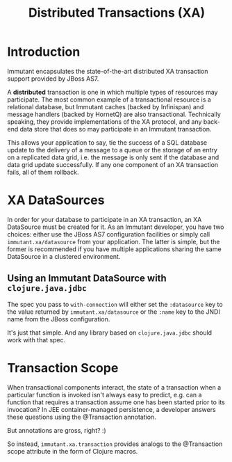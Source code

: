 #+TITLE:     Distributed Transactions (XA)

* Introduction
  
  Immutant encapsulates the state-of-the-art distributed XA
  transaction support provided by JBoss AS7.

  A *distributed* transaction is one in which multiple types of
  resources may participate. The most common example of a
  transactional resource is a relational database, but Immutant caches
  (backed by Infinispan) and message handlers (backed by HornetQ) are
  also transactional. Technically speaking, they provide
  implementations of the XA protocol, and any back-end data store that
  does so may participate in an Immutant transaction.

  This allows your application to say, tie the success of a SQL
  database update to the delivery of a message to a queue or the
  storage of an entry on a replicated data grid, i.e. the message is
  only sent if the database and data grid update successfully. If any
  one component of an XA transaction fails, all of them rollback.

* XA DataSources

  In order for your database to participate in an XA transaction, an
  XA DataSource must be created for it. As an Immutant developer, you
  have two choices: either use the JBoss AS7 configuration facilities
  or simply call =immutant.xa/datasource= from your application. The
  latter is simple, but the former is recommended if you have multiple
  applications sharing the same DataSource in a clustered environment.

** Using an Immutant DataSource with =clojure.java.jdbc=

   The spec you pass to =with-connection= will either set the
   =:datasource= key to the value returned by =immutant.xa/datasource=
   or the =:name= key to the JNDI name from the JBoss configuration.

   It's just that simple. And any library based on =clojure.java.jdbc=
   should work with that spec.

* Transaction Scope

  When transactional components interact, the state of a transaction
  when a particular function is invoked isn't always easy to predict,
  e.g. can a function that requires a transaction assume one has been
  started prior to its invocation? In JEE container-managed
  persistence, a developer answers these questions using the
  @Transaction annotation.

  But annotations are gross, right? :)

  So instead, =immutant.xa.transaction= provides analogs to the
  @Transaction scope attribute in the form of Clojure macros.

